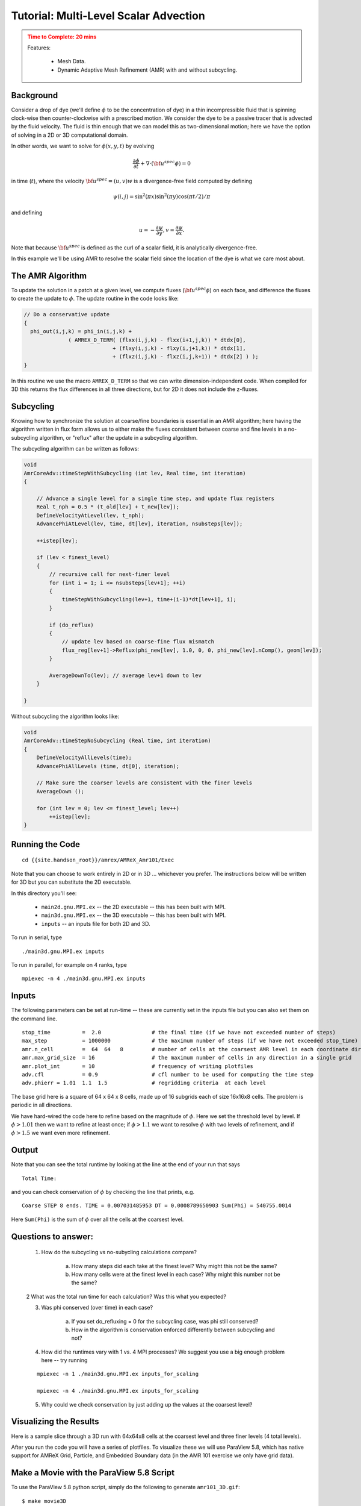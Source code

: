 ..
   ## At a Glance
   
   
   |Questions|Objectives|Key Points|
   |What can I do with AMReX?|Understand that "AMR" means more<br>than just "traditional AMR"|AMR + EB + Particles|
   |How do I get started?|Understand easy set-up|It's not hard to get started|
   |What time-stepping do I use?|Understand the difference between subcycling and not|It's a choice|
   |How do I visualize AMR results?|Use Visit and Paraview for AMReX vis|Visualization tools exist for AMR data.|

.. _tutorial_advection:

Tutorial: Multi-Level Scalar Advection
=======================================



.. admonition:: **Time to Complete**: 20 mins
   :class: warning

   Features:
     
     - Mesh Data.
     - Dynamic Adaptive Mesh Refinement (AMR) with and without subcycling.  
     


Background
----------

Consider a drop of dye (we'll define :math:`\phi` to be the concentration of dye) 
in a thin incompressible fluid that is spinning 
clock-wise then counter-clockwise with a prescribed motion.  We consider the dye to be a 
passive tracer that is advected by the fluid velocity.  The fluid is thin enough that we can model
this as two-dimensional motion; here we have the option of solving in a 2D or 3D computational domain.

In other words, we want to solve for :math:`\phi(x,y,t)` by evolving 

.. math::

   \frac{\partial \phi}{\partial t} + \nabla \cdot (\bf{u^{spec}} \phi)  = 0

in time (:math:`t`), where the velocity :math:`{\bf{u^{spec}}} = (u,v)w` is a divergence-free field computed by defining

.. math::

   \psi(i,j) = \sin^2(\pi x) \sin^2(\pi y)  \cos (\pi t / 2) / \pi 

and defining

.. math::

   u = -\frac{\partial \psi}{\partial y},  v = \frac{\partial \psi}{\partial x}.

Note that because :math:`{\bf{u^{spec}}}` is defined as the curl of a scalar field, it is analytically divergence-free.

In this example we'll be using AMR to resolve the scalar field since the location of the dye is
what we care most about.


The AMR Algorithm
-----------------

To update the solution in a patch at a given level, we compute fluxes (:math:`{\bf u^{spec}} \phi`)
on each face, and difference the fluxes to create the update to :math:`\phi`. The update routine
in the code looks like:

.. code-block:: cpp

  // Do a conservative update
  {
    phi_out(i,j,k) = phi_in(i,j,k) +
                ( AMREX_D_TERM( (flxx(i,j,k) - flxx(i+1,j,k)) * dtdx[0],
                              + (flxy(i,j,k) - flxy(i,j+1,k)) * dtdx[1],
                              + (flxz(i,j,k) - flxz(i,j,k+1)) * dtdx[2] ) );
  }

In this routine we use the macro ``AMREX_D_TERM`` so that we can write dimension-independent code. 
When compiled for 3D this returns the flux differences in all three directions, but for 2D it does not include
the z-fluxes.

Subcycling
----------

..
   What about Time-Stepping?
   AMR doesn’t dictate the spatial or temporal discretization on a single patch, but we need to make sure
   the data at all levels gets to the same time.
   The main question is:
   To subcycle or not to subcycle?
   Subcycling in time means taking multiple time steps on finer levels relative to coarser levels.
   Non-subcycling:
   • Same dt on every grid at every level
   • Every operation can be done as a multi-level operation before proceeding to the next operation,
   e.g. if solving advection-diffusion-reaction system, we can complete the advection step on all
   grids at all levels before computing diffusion
   Subycling:
   • dt / dx usually kept constant
   • Requires separation of “level advance” from “synchronization operations”
   • Can make algorithms substantially more complicated



Knowing how to synchronize the solution at coarse/fine boundaries is essential in an AMR algorithm;
here having the algorithm written in flux form allows us to either make the fluxes consistent between
coarse and fine levels in a no-subcycling algorithm, or "reflux" after the update in a subcycling algorithm.

The subcycling algorithm can be written as follows:

.. code-block:: cpp

   void
   AmrCoreAdv::timeStepWithSubcycling (int lev, Real time, int iteration)
   {
   
       // Advance a single level for a single time step, and update flux registers
       Real t_nph = 0.5 * (t_old[lev] + t_new[lev]);
       DefineVelocityAtLevel(lev, t_nph);
       AdvancePhiAtLevel(lev, time, dt[lev], iteration, nsubsteps[lev]);
   
       ++istep[lev];
   
       if (lev < finest_level)
       {
           // recursive call for next-finer level
           for (int i = 1; i <= nsubsteps[lev+1]; ++i)
           {
               timeStepWithSubcycling(lev+1, time+(i-1)*dt[lev+1], i);
           }
   
           if (do_reflux)
           {
               // update lev based on coarse-fine flux mismatch
               flux_reg[lev+1]->Reflux(phi_new[lev], 1.0, 0, 0, phi_new[lev].nComp(), geom[lev]);
           }
   
           AverageDownTo(lev); // average lev+1 down to lev
       }
   
   }


Without subcycling the algorithm looks like:

.. code-block:: cpp

   void
   AmrCoreAdv::timeStepNoSubcycling (Real time, int iteration)
   {
       DefineVelocityAllLevels(time);
       AdvancePhiAllLevels (time, dt[0], iteration);
   
       // Make sure the coarser levels are consistent with the finer levels
       AverageDown ();
   
       for (int lev = 0; lev <= finest_level; lev++)
           ++istep[lev];
   }


Running the Code
-----------------

::

   cd {{site.handson_root}}/amrex/AMReX_Amr101/Exec

Note that you can choose to work entirely in 2D or in 3D ... whichever you prefer.
The instructions below will be written for 3D but you can substitute the 2D executable.

In this directory you'll see:


  - ``main2d.gnu.MPI.ex`` -- the 2D executable -- this has been built with MPI.
  
  - ``main3d.gnu.MPI.ex`` -- the 3D executable -- this has been built with MPI.
  
  - ``inputs`` -- an inputs file for both 2D and 3D.


To run in serial, type

::

   ./main3d.gnu.MPI.ex inputs


To run in parallel, for example on 4 ranks, type

::

   mpiexec -n 4 ./main3d.gnu.MPI.ex inputs


Inputs
------


The following parameters can be set at run-time -- these are currently set in the inputs
file but you can also set them on the command line.  

::

   stop_time          =  2.0                # the final time (if we have not exceeded number of steps)
   max_step           = 1000000             # the maximum number of steps (if we have not exceeded stop_time)
   amr.n_cell         =  64  64   8         # number of cells at the coarsest AMR level in each coordinate direction
   amr.max_grid_size  = 16                  # the maximum number of cells in any direction in a single grid
   amr.plot_int       = 10                  # frequency of writing plotfiles
   adv.cfl            = 0.9                 # cfl number to be used for computing the time step
   adv.phierr = 1.01  1.1  1.5              # regridding criteria  at each level



The base grid here is a square of 64 x 64 x 8 cells, made up of 16 subgrids each of size 16x16x8 cells.  
The problem is periodic in all directions.

We have hard-wired the code here to refine based on the magnitude of :math:`\phi`. Here we set the 
threshold level by level.  If :math:`\phi > 1.01` then we want to refine at least once; if :math:`\phi > 1.1` we
want to resolve :math:`\phi` with two levels of refinement, and if :math:`\phi > 1.5` we want even more refinement.

Output
------

Note that you can see the total runtime by looking at the line at the end of your run that says

::

   Total Time: 


and you can check conservation of :math:`\phi` by checking the line that prints, e.g. 

::   

   Coarse STEP 8 ends. TIME = 0.007031485953 DT = 0.0008789650903 Sum(Phi) = 540755.0014


Here ``Sum(Phi)`` is the sum of :math:`\phi` over all the cells at the coarsest level.

Questions to answer:
--------------------

   1. How do the subcycling vs no-subycling calculations compare?

       a.   How many steps did each take at the finest level? Why might this not be the same?

       b.   How many cells were at the finest level in each case? Why might this number not be the same?
   
   2  What was the total run time for each calculation?  Was this what you expected?
   
   3. Was phi conserved (over time) in each case?

         a.  If you set do_refluxing = 0 for the subcycling case, was phi still conserved?

         b.  How in the algorithm is conservation enforced differently between subcycling and not?
   
   4. How did the runtimes vary with 1 vs. 4 MPI processes?  
      We suggest you use a big enough problem here -- try running 
   
   ::

      mpiexec -n 1 ./main3d.gnu.MPI.ex inputs_for_scaling
   
      mpiexec -n 4 ./main3d.gnu.MPI.ex inputs_for_scaling
   
   5. Why could we check conservation by just adding up the values at the coarsest level?


Visualizing the Results
-----------------------

Here is a sample slice through a 3D run with 64x64x8 cells at the coarsest level and three finer levels (4 total levels).

.. image:: ./figs/amr101_3D.gif
    :alt: Animated image of the solution

After you run the code you will have a series of plotfiles.  To visualize these
we will use ParaView 5.8, which has native support for AMReX Grid, Particle,
and Embedded Boundary data (in the AMR 101 exercise we only have grid data).

Make a Movie with the ParaView 5.8 Script
-----------------------------------------

To use the ParaView 5.8 python script, simply do the following to generate ``amr101_3D.gif``:

::

  $ make movie3D


If you run the 2D executable, make the 2D movie using:

::
   
   $ make movie2D


.. note::

   - To delete old plotfiles before a new run, do ``rm -rf plt*``
   
   - You will need ``+ffmpeg`` in your ``~/.soft.cooley`` file. If you do not already have it, do ``soft add +ffmpeg`` and then ``resoft`` to load it.
   
   - You can do ``realpath amr101_3D.gif`` to get the movie's path on Cooley and then copy it to your local machine by doing `scp [username]@cooley.alcf.anl.gov:[path-to-gif] .`


Using ParaView 5.8 Manually
^^^^^^^^^^^^^^^^^^^^^^^^^^^

To do the same thing with ParaView 5.8 manually (if, e.g. you have the plotfiles on your local machine and want to experiment or if you connected ParaView 5.8 in client-server mode to Cooley):

  1. Start Paraview 5.8
  2. File --> Open ... and select the collection of directories named "plt.." --> [OK]
  3. From the "Open Data With..." dialog that pops up, select "AMReX/BoxLib Grid Reader" --> [OK]
  4. Check the "phi" box in the "Cell Array Status" menu that appears
  5. Click green Apply button
  6. Click on the "slice" icon -- three to the right of the calculator
     This will create "Slice 1" in the Pipeline Browser which will be highlighted.
  7. Click on "Z Normal"
  8. Unclick the "Show Plane" button
  9. Click green Apply button
  10. Change the drop-down menu option (above the calculator row) from "vtkBlockColors" to "phi"

You are now ready to play the movie!  See the "VCR-like" controls at the top. Click the play button.

Additional Topics to Explore
----------------------------

   * What happens as you change the max grid size for decomposition?
   
   * What happens as you change the refinement criteria (i.e. use different values of :math:`\phi`
     (You can edit these in inputs)  

